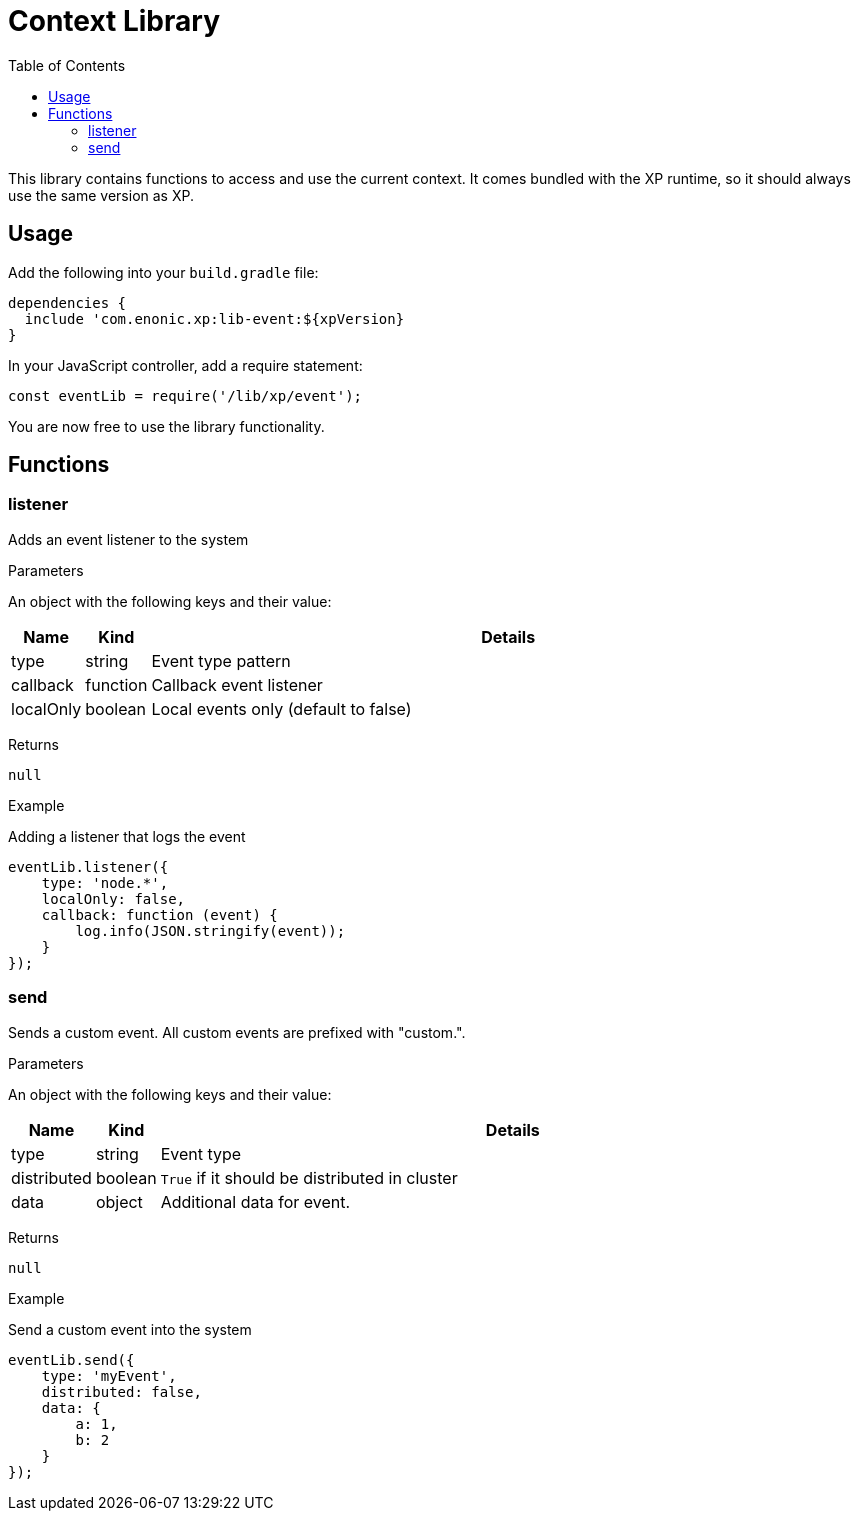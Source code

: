 = Context Library
:toc: right
:imagesdir: images

This library contains functions to access and use the current context.  It comes bundled with the XP runtime, so it should always use the same version as XP.

== Usage

Add the following into your `build.gradle` file:

[source,groovy]
----
dependencies {
  include 'com.enonic.xp:lib-event:${xpVersion}
}
----

In your JavaScript controller, add a require statement:

[source,js]
----
const eventLib = require('/lib/xp/event');
----

You are now free to use the library functionality.


== Functions

=== listener

Adds an event listener to the system

[.lead]
Parameters

An object with the following keys and their value:

[%header,cols="1%,1%,98%a"]
[frame="none"]
[grid="none"]
|===
| Name | Kind | Details
| type | string | Event type pattern
| callback | function | Callback event listener
| localOnly | boolean | Local events only (default to false)
|===

[.lead]
Returns

`null`

[.lead]
Example

.Adding a listener that logs the event
[source,js]
----
eventLib.listener({
    type: 'node.*',
    localOnly: false,
    callback: function (event) {
        log.info(JSON.stringify(event));
    }
});
----

=== send

Sends a custom event.  All custom events are prefixed with "custom.".

[.lead]
Parameters

An object with the following keys and their value:

[%header,cols="1%,1%,98%a"]
[frame="none"]
[grid="none"]
|===
| Name | Kind | Details
| type | string | Event type
| distributed | boolean | `True` if it should be distributed in cluster
| data| object | Additional data for event.
|===

[.lead]
Returns

`null`

[.lead]
Example

.Send a custom event into the system
[source,js]
----
eventLib.send({
    type: 'myEvent',
    distributed: false,
    data: {
        a: 1,
        b: 2
    }
});
----
